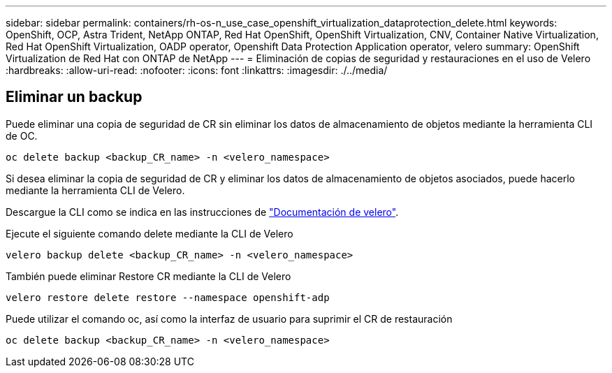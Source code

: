 ---
sidebar: sidebar 
permalink: containers/rh-os-n_use_case_openshift_virtualization_dataprotection_delete.html 
keywords: OpenShift, OCP, Astra Trident, NetApp ONTAP, Red Hat OpenShift, OpenShift Virtualization, CNV, Container Native Virtualization, Red Hat OpenShift Virtualization, OADP operator, Openshift Data Protection Application operator, velero 
summary: OpenShift Virtualization de Red Hat con ONTAP de NetApp 
---
= Eliminación de copias de seguridad y restauraciones en el uso de Velero
:hardbreaks:
:allow-uri-read: 
:nofooter: 
:icons: font
:linkattrs: 
:imagesdir: ./../media/




== Eliminar un backup

Puede eliminar una copia de seguridad de CR sin eliminar los datos de almacenamiento de objetos mediante la herramienta CLI de OC.

....
oc delete backup <backup_CR_name> -n <velero_namespace>
....
Si desea eliminar la copia de seguridad de CR y eliminar los datos de almacenamiento de objetos asociados, puede hacerlo mediante la herramienta CLI de Velero.

Descargue la CLI como se indica en las instrucciones de link:https://velero.io/docs/v1.3.0/basic-install/#install-the-cli["Documentación de velero"].

Ejecute el siguiente comando delete mediante la CLI de Velero

....
velero backup delete <backup_CR_name> -n <velero_namespace>
....
También puede eliminar Restore CR mediante la CLI de Velero

....
velero restore delete restore --namespace openshift-adp
....
Puede utilizar el comando oc, así como la interfaz de usuario para suprimir el CR de restauración

....
oc delete backup <backup_CR_name> -n <velero_namespace>
....